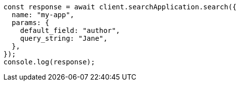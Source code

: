 // This file is autogenerated, DO NOT EDIT
// Use `node scripts/generate-docs-examples.js` to generate the docs examples

[source, js]
----
const response = await client.searchApplication.search({
  name: "my-app",
  params: {
    default_field: "author",
    query_string: "Jane",
  },
});
console.log(response);
----
